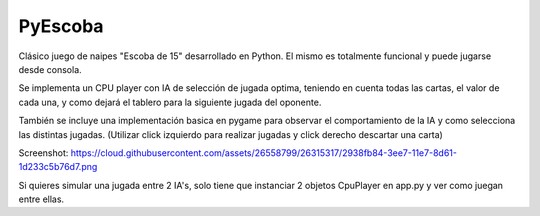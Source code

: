 ========
PyEscoba
========

Clásico juego de naipes "Escoba de 15" desarrollado en Python. El mismo es totalmente funcional
y puede jugarse desde consola.

Se implementa un CPU player con IA de selección de jugada optima, teniendo en cuenta todas las cartas,
el valor de cada una, y como dejará el tablero para la siguiente jugada del oponente.

También se incluye una implementación basica en pygame para observar el comportamiento de la IA
y como selecciona las distintas jugadas. (Utilizar click izquierdo para realizar jugadas y
click derecho descartar una carta)

Screenshot: https://cloud.githubusercontent.com/assets/26558799/26315317/2938fb84-3ee7-11e7-8d61-1d233c5b76d7.png

Si quieres simular una jugada entre 2 IA's, solo tiene que instanciar 2 objetos CpuPlayer en app.py y ver
como juegan entre ellas.
